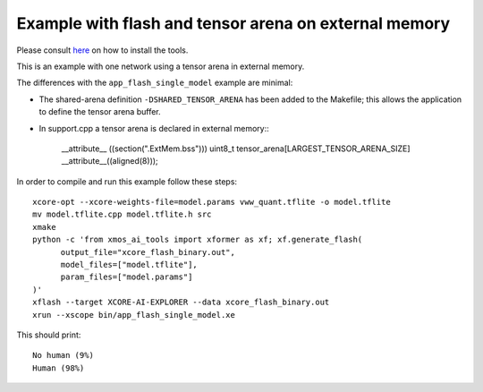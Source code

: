 Example with flash and tensor arena on external memory
==================

Please consult `here <../../docs/rst/flow.rst>`_ on how to install the tools.

This is an example with one network using a tensor arena in external memory.

The differences with the ``app_flash_single_model`` example are minimal:

* The shared-arena definition ``-DSHARED_TENSOR_ARENA`` has been added to the
  Makefile; this allows the application to define the tensor arena buffer.

* In support.cpp a tensor arena is declared in external memory::\

    __attribute__ ((section(".ExtMem.bss")))
    uint8_t tensor_arena[LARGEST_TENSOR_ARENA_SIZE] __attribute__((aligned(8)));

In order to compile and run this example follow these steps::

  xcore-opt --xcore-weights-file=model.params vww_quant.tflite -o model.tflite
  mv model.tflite.cpp model.tflite.h src
  xmake
  python -c 'from xmos_ai_tools import xformer as xf; xf.generate_flash(
        output_file="xcore_flash_binary.out",
        model_files=["model.tflite"],
        param_files=["model.params"]
  )'
  xflash --target XCORE-AI-EXPLORER --data xcore_flash_binary.out
  xrun --xscope bin/app_flash_single_model.xe

This should print::

  No human (9%)
  Human (98%)
